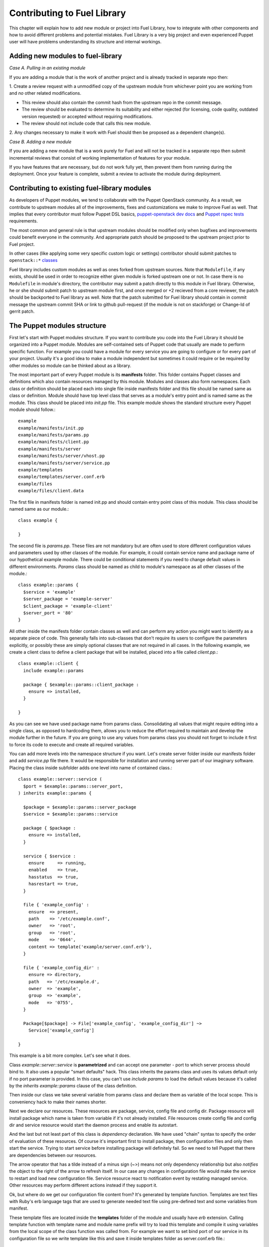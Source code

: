 Contributing to Fuel Library
============================

This chapter will explain how to add new module or project into Fuel Library, 
how to integrate with other components
and how to avoid different problems and potential mistakes. Fuel Library is a 
very big project and even experienced Puppet user will have problems 
understanding its structure and internal workings.

Adding new modules to fuel-library
~~~~~~~~~~~~~~~~~~~~~~~~~~~~~~~~~~

*Case A. Pulling in an existing module*

If you are adding a module that is the work of another project and is already
tracked in separate repo then:

1. Create a review request with a unmodified copy of the upstream module from
whichever point you are working from and *no* other related modifications.

* This review should also contain the commit hash from the upstream repo
  in the commit message.
* The review should be evaluated to determine its suitability and either rejected
  (for licensing, code quality, outdated version requested) or accepted
  without requiring modifications.
* The review should not include code that calls this new module.

2.  Any changes necessary to make it work with Fuel should then be proposed
as a dependent change(s).

*Case B. Adding a new module*

If you are adding a new module that is a work purely for Fuel and will not be
tracked in a separate repo then submit incremental reviews that consist of
working implementation of features for your module.

If you have features that are necessary, but do not work fully yet, then prevent
them from running during the deployment. Once your feature is complete, submit
a review to activate the module during deployment.

Contributing to existing fuel-library modules
~~~~~~~~~~~~~~~~~~~~~~~~~~~~~~~~~~~~~~~~~~~~~

As developers of Puppet modules, we tend to collaborate with the Puppet
OpenStack community. As a result, we contribute to upstream modules all of the
improvements, fixes and customizations we make to improve Fuel as well.
That implies that every contributor must follow Puppet DSL basics,
`puppet-openstack dev docs
<https://wiki.openstack.org/wiki/Puppet-openstack#Developer_documentation>`_
and `Puppet rspec tests
<https://wiki.openstack.org/wiki/Puppet-openstack#Rspec_puppet_tests>`_
requirements.

The most common and general rule is that upstream modules should be modified
only when bugfixes and improvements could benefit everyone in the community.
And appropriate patch should be proposed to the upstream project prior
to Fuel project.

In other cases (like applying some very specific custom logic or settings)
contributor should submit patches to ``openstack::*`` `classes
<https://github.com/stackforge/fuel-library/tree/master/deployment/puppet/
openstack>`_

Fuel library includes custom modules as well as ones forked from upstream
sources. Note that ``Modulefile``, if any exists, should be used in order
to recognize either given module is forked upstream one or not.
In case there is no ``Modulefile`` in module's directory, the contributor may
submit a patch directly to this module in Fuel library.
Otherwise, he or she should submit patch to upstream module first, and once
merged or +2 recieved from a core reviewer, the patch should be backported to
Fuel library as well. Note that the patch submitted for Fuel library should
contain in commit message the upstream commit SHA or link to github pull-request
(if the module is not on stackforge) or Change-Id of gerrit patch.

The Puppet modules structure
~~~~~~~~~~~~~~~~~~~~~~~~~~~~

First let's start with Puppet modules structure. If you want to contribute you 
code into the Fuel Library it should be organized into a Puppet module. Modules
are self-contained sets of Puppet code that usually are made to perform specific 
function. For example you could have a module for every service you are going 
to configure or for every part of your project. Usually it's a good idea to 
make a module independent but sometimes it could require or be required by 
other modules so module can be thinked about as a library.

The most important part of every Puppet module is its **manifests** folder. 
This folder contains Puppet classes and definitions which also contain 
resources managed by this module. Modules and classes also form namespaces. 
Each class or definition should be placed each into single file inside 
manifests folder and this file should be named same as class or definition.
Module should have top level class that serves as a module's entry point and 
is named same as the module. This class should be placed into *init.pp* file.
This example module shows the standard structure every Puppet module should 
follow.::

  example
  example/manifests/init.pp
  example/manifests/params.pp
  example/manifests/client.pp
  example/manifests/server
  example/manifests/server/vhost.pp
  example/manifests/server/service.pp
  example/templates
  example/templates/server.conf.erb
  example/files
  example/files/client.data

The first file in manifests folder is named init.pp and should contain entry 
point class of this module. This class should be named same as our module.::

  class example {

  }

The second file is *params.pp*. These files are not mandatory but are often 
used to store different configuration values and parameters used by other 
classes of the module. For example, it could contain service name and package 
name of our hypothetical example module. There could be conditional statements 
if you need to change default values in different environments. *Params* class 
should be named as child to module's namespace as all other classes of the 
module.::

  class example::params {
    $service = 'example'
    $server_package = 'example-server'
    $client_package = 'example-client'
    $server_port = '80'
  }

All other inside the manifests folder contain classes as well and can
perform any action you might want to identify as a separate piece of code.
This generally falls into sub-classes that don't require its users to
configure the parameters explicitly, or possibly these are simply optional
classes that are not required in all cases. In the following example,
we create a client class to define a client package that will be installed,
placed into a file called *client.pp*.::

  class example::client {
    include example::params

    package { $example::params::client_package :
      ensure => installed,
    }

  }

As you can see we have used package name from params class. Consolidating
all values that might require editing into a single class, as opposed to
hardcoding them, allows you to reduce the effort required to maintain and
develop the module further in the future. If you are going to use any values
from params class you should not forget to include it first to force its
code to execute and create all required variables.

You can add more levels into the namespace structure if you want. Let's create 
server folder inside our manifests folder and add *service.pp* file there. It 
would be responsible for installation and running server part of our imaginary 
software. Placing the class inside subfolder adds one level into name of
contained class.::

  class example::server::service (
    $port = $example::params::server_port,
  ) inherits example::params {

    $package = $example::params::server_package
    $service = $example::params::service

    package { $package :
      ensure => installed,
    }

    service { $service :
      ensure     => running,
      enabled    => true,
      hasstatus  => true,
      hasrestart => true,
    }

    file { 'example_config' :
      ensure  => present,
      path    => '/etc/example.conf',
      owner   => 'root',
      group   => 'root',
      mode    => '0644',
      content => template('example/server.conf.erb'),
    }

    file { 'example_config_dir' :
      ensure => directory,
      path   => '/etc/example.d',
      owner  => 'example',
      group  => 'example',
      mode   => '0755',
    }

    Package[$package] -> File['example_config', 'example_config_dir'] ~> 
      Service['example_config']

  }

This example is a bit more complex. Let's see what it does.

Class *example::server::service* is **parametrized** and can accept one 
parameter - port to which server process should bind to. It also uses a popular 
"smart defaults" hack. This class inherits the params class and uses its values 
default only if no port parameter is provided. In this case, you can't use 
*include params* to load the default values because it's called by the
*inherits example::params* clause of the class definition.

Then inside our class we take several variable from params class and declare 
them as variable of the local scope. This is conveniency hack to make their 
names shorter.

Next we declare our resources. These resources are package, service, config 
file and config dir. Package resource will install package which name is taken 
from variable if it's not already installed. File resources create config file 
and config dir and service resource would start the daemon process and enable 
its autostart.

And the last but not least part of this class is *dependency* declaration. We 
have used "chain" syntax to specify the order of evaluation of these 
resources. Of course it's important first to install package, then 
configuration files and only then start the service. Trying to start service 
before installing package will definitely fail. So we need to tell Puppet that 
there are dependencies between our resources.

The arrow operator that has a tilde instead of a minus sign (~>) means not
only dependency relationship but also *notifies* the object to the right
of the arrow to refresh itself. In our case any changes in configuration
file would make the service to restart and load new configuration file.
Service resource react to notification event by restating managed service.
Other resources may perform different actions instead if they support it.

Ok, but where do we get our configuration file content from? It's generated by 
template function. Templates are text files with Ruby's erb language tags that 
are used to generate needed text file using pre-defined text and some 
variables from manifest.

These template files are located inside the **templates** folder of the
module and usually have *erb* extension. Calling template function with
template name and module name prefix will try to load this template and
compile it using variables from the local scope of the class function was
called from. For example we want to set bind port of our service in its
configuration file so we write template like this and save it inside
templates folder as server.conf.erb file.::

  bind_port = <%= @port %>

Template function will replace 'port' tag with value of port variable from our 
class during Puppet's catalog compilation.

Ok, now we have our service running and client package installed. But what if 
our service needs several virtual hosts? Classes cannot be declared several 
times with different parameters so it's where **definitions** come to the 
rescue. Definitions are very similar to classes, but unlike classes, they
have titles like resources do and can be used many times with different
title to produce many instances of managed resources. Defined types can
also accept parameters like parametrized classes do.

Definitions are placed in single files inside manifests directories same as 
classes and are similarly named using namespace hierarchy.
Let's create our vhost definition.::

  define example::server::vhost (
    $path = '/var/data',
  ) {
    include example::params

    $config = “/etc/example.d/${title}.conf”
    $service = $example::params::service

    file { $config :
      ensure  => present,
      owner   => 'example',
      group   => 'example',
      mode    => '0644',
      content => template('example/vhost.conf.erb'),
    }

    File[$config] ~> Service[$service]
  }

This defined type only creates a file resource with its name populated
by the title used when it gets defined and sets notification relationship
with service to make it restart when vhost file is changed.

This defined type can be used by other classes like a simple resource type to 
create as many vhost files as we need.::

  example::server::vhost { 'mydata' :
    path => '/path/to/my/data',
  }

Defined types can form relationships in a same way as resources do but you 
need to capitalize all elements of path to make reference.::

  File['/path/to/my/data'] -> Example::Server::Vhost['mydata']

Now we can work with text files using templates but what if we need to manage 
binary data files? Binary files or text files that will always be same can be 
placed into **files** directory of our module and then be taken by file 
resource.

Let's imagine that our client package need some binary data file we need to 
redistribute with it. Let's add file resource to our *example::client* class.::

  file { 'example_data' :
    path   => '/var/lib/example.data',
    owner  => 'example',
    group  => 'example',
    mode   => '0644',
    source => 'puppet:///modules/example/client.data',
  }

We have specified source as a special puppet URL scheme with module's and 
file's name. This file will be placed to specified location during puppet run. 
But on each run Puppet will check this files checksum overwriting it if it 
changes so don't use this method with mutable data. Puppet's fileserving works 
both in client-server and masterless modes.

Ok, we have all classes and resources we need to manage our hypothetical 
example service. Let's try to put everything together. Our example class 
defined inside *init.pp* is still empty so we can use it to declare all other 
classes.::

  class example {
    include example::params
    include example::client

    class { 'example::server::service' :
      port => '100',
    }

    example::server::vhost { 'site1' :
      path => '/data/site1',
    }

    example::server::vhost { 'site2' :
      path => '/data/site2',
    }

    example::server::vhost { 'test' :
      path => '/data/test',
    }

  }

Now we have entire module packed inside *example* class and we can just 
include this class to any node where we want to see our service running. 
Declaration of parametrized class also did override default port number from 
params file and we have three separate virtual hosts for out service. Client 
package is also included into this class.

Adding Python code to fuel-library
~~~~~~~~~~~~~~~~~~~~~~~~~~~~~~~~~~

All Python code that is added to fuel-library must pass style checks and have
tests written.

Whole test suite is run by python_run_tests.sh_. It uses a virtualenv in which all Python
modules from `python-tests-requirements.txt <https://github.com/stackforge/fuel-library/blob/master/utils/jenkins/python-test-requirements.txt>`_
are installed. If tests need any third-party library, it should be added as a requirement into this file.

Before running any test for Python code, test suite runs style checks for any Python code
found in fuel-library. Those checks are performed by `flake8` (`docs <http://flake8.readthedocs.org/en/2.3.0/>`_)
with additional `hacking` checks installed. Those checks are a set of guidlelines for Python code.
More information about those guidelines could be found in `hacking documentation <http://flake8.readthedocs.org/en/2.3.0/>`_

If, for some reason, you need to disable style checks in given file you can add the following
line at the beginning of the file:::

  # flake8: noqa

After style checks, test suite is executing Python tests by using `py.test`_ test runner.
`py.test` is looking for Python files which names beggins with 'test\_' and looks for tests in them.
Documentation on how to write tests could be found in
`official Python documentation <https://docs.python.org/2/library/unittest.html>`_ and
`py.test documentation <http://pytest.org/latest/assert.html>`_.

.. _py.test: http://pytest.org
.. _python_run_tests.sh: https://github.com/stackforge/fuel-library/blob/master/utils/jenkins/python_run_tests.sh

